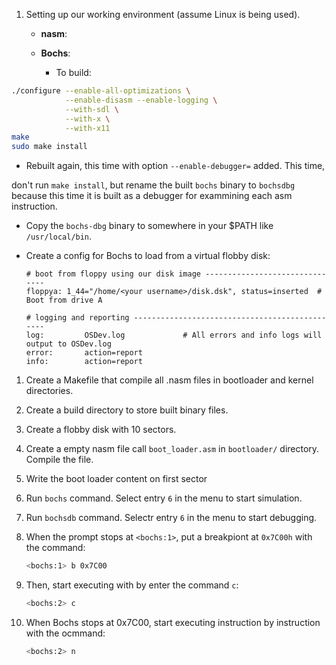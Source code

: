 1. Setting up our working environment (assume Linux is being used).

   + *nasm*:

   + *Bochs*:

     * To build:

#+BEGIN_SRC sh
    ./configure --enable-all-optimizations \
                --enable-disasm --enable-logging \
                --with-sdl \
                --with-x \
                --with-x11
    make
    sudo make install
#+END_SRC
   * Rebuilt again, this time with option =--enable-debugger== added. This time,
  don't run =make install=, but rename the built =bochs= binary to =bochsdbg=
  because this time it is built as a debugger for exammining each asm
  instruction.

   * Copy the =bochs-dbg= binary to somewhere in your $PATH like
     =/usr/local/bin=.

   * Create a config for Bochs to load from a virtual flobby disk:

     #+BEGIN_SRC text
       # boot from floppy using our disk image -------------------------------
       floppya: 1_44="/home/<your username>/disk.dsk", status=inserted  # Boot from drive A
 
       # logging and reporting -----------------------------------------------
       log:         OSDev.log             # All errors and info logs will output to OSDev.log
       error:       action=report 
       info:        action=report 
     #+END_SRC

2. Create a Makefile that compile all .nasm files in bootloader and kernel directories.
3. Create a build directory to store built binary files.
4. Create a flobby disk with 10 sectors.
5. Create a empty nasm file call =boot_loader.asm= in =bootloader/= directory.
   Compile the file.
6. Write the boot loader content on first sector
7. Run =bochs= command. Select entry =6= in the menu to start simulation.
8. Run =bochsdb= command. Selectr entry =6= in the menu to start debugging.
9. When the prompt stops at =<bochs:1>=, put a breakpiont at =0x7C00h= with the
   command:

   #+BEGIN_SRC sh
     <bochs:1> b 0x7C00
   #+END_SRC

10. Then, start executing with by enter the command =c=:

    #+BEGIN_SRC sh
      <bochs:2> c
    #+END_SRC

11. When Bochs stops at 0x7C00, start executing instruction by instruction with
    the ocmmand:

   #+BEGIN_SRC sh
     <bochs:2> n
   #+END_SRC
